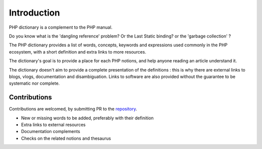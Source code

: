 Introduction
++++++++++++

PHP dictionary is a complement to the PHP manual. 

Do you know what is the 'dangling reference' problem? Or the Last Static binding? or the 'garbage collection' ? 

The PHP dictionary provides a list of words, concepts, keywords and expressions used commonly in the PHP ecosystem,
with a short definition and extra links to more resources. 

The dictionary's goal is to provide a place for each PHP notions, and help anyone reading an article understand it. 

The dictionary doesn't aim to provide a complete presentation of the definitions : this is why there are external links to blogs, vlogs, documentation and disambiguation. Links to software are also provided without the guarantee to be systematic nor complete. 

Contributions
-------------

Contributions are welcomed, by submitting PR to the `repository <https://github.com/exakat/php-dictionary.git>`_. 

+ New or missing words to be added, preferably with their definition
+ Extra links to external resources
+ Documentation complements
+ Checks on the related notions and thesaurus



